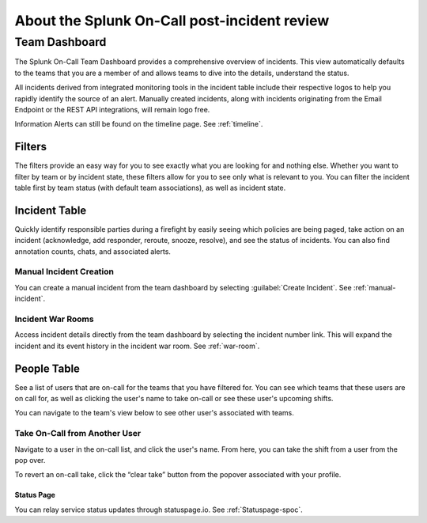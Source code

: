 

.. _incident-review-spoc:

************************************************************************
About the Splunk On-Call post-incident review
************************************************************************

.. meta::
   :description: Learn how to manually take an on-call shift from someone in real-time. Ideal for unexpected absences from work when you're on-call.


Team Dashboard
==============

The Splunk On-Call Team Dashboard provides a comprehensive overview of incidents. This view automatically defaults to the teams that you are a member of and allows teams to dive into the details, understand the status.

All incidents derived from integrated monitoring tools in the incident table include their respective logos to help you rapidly identify the
source of an alert. Manually created incidents, along with incidents originating from the Email Endpoint or the REST API integrations, will
remain logo free.

Information Alerts can still be found on the timeline page. See :ref:`timeline`.

Filters
-------

The filters provide an easy way for you to see exactly what you are looking for and nothing else. Whether you want to filter by team or by incident state, these filters allow for you to see only what is relevant to you. You can filter the incident table first by team status (with default team associations), as well as incident state.

Incident Table
--------------

Quickly identify responsible parties during a firefight by easily seeing which policies are being paged, take action on an incident (acknowledge, add responder, reroute, snooze, resolve), and see the status of incidents. You can also find annotation counts, chats, and associated alerts.

Manual Incident Creation
^^^^^^^^^^^^^^^^^^^^^^^^^^^

You can create a manual incident from the team dashboard by selecting :guilabel:`Create Incident`. See :ref:`manual-incident`.

Incident War Rooms
^^^^^^^^^^^^^^^^^^^^^^^^^^^

Access incident details directly from the team dashboard by selecting the incident number link. This will expand the incident and its event history in the incident war
room. See :ref:`war-room`. 

People Table
------------

See a list of users that are on-call for the teams that you have filtered for. You can see which teams that these users are on call for, as well as clicking the user's name to take on-call or see these user's upcoming shifts.

You can navigate to the team's view below to see other user's associated with teams.

Take On-Call from Another User
^^^^^^^^^^^^^^^^^^^^^^^^^^^^^^

Navigate to a user in the on-call list, and click the user's name. From here, you can take the shift from a user from the pop over.

To revert an on-call take, click the “clear take” button from the popover associated with your profile.

Status Page
~~~~~~~~~~~

You can relay service status updates through statuspage.io. See :ref:`Statuspage-spoc`.
